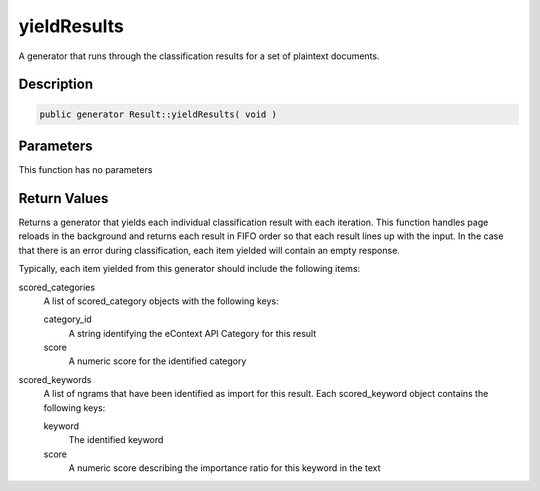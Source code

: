 yieldResults
============

A generator that runs through the classification results for a set of plaintext documents.

Description
^^^^^^^^^^^

.. code-block:: php

    public generator Result::yieldResults( void )

Parameters
^^^^^^^^^^

This function has no parameters

Return Values
^^^^^^^^^^^^^

Returns a generator that yields each individual classification result with each iteration.  This function handles page
reloads in the background and returns each result in FIFO order so that each result lines up with the input.  In the
case that there is an error during classification, each item yielded will contain an empty response.

Typically, each item yielded from this generator should include the following items:

scored_categories
    A list of scored_category objects with the following keys:

    category_id
        A string identifying the eContext API Category for this result

    score
        A numeric score for the identified category

scored_keywords
    A list of ngrams that have been identified as import for this result.  Each scored_keyword object contains the
    following keys:

    keyword
        The identified keyword

    score
        A numeric score describing the importance ratio for this keyword in the text
